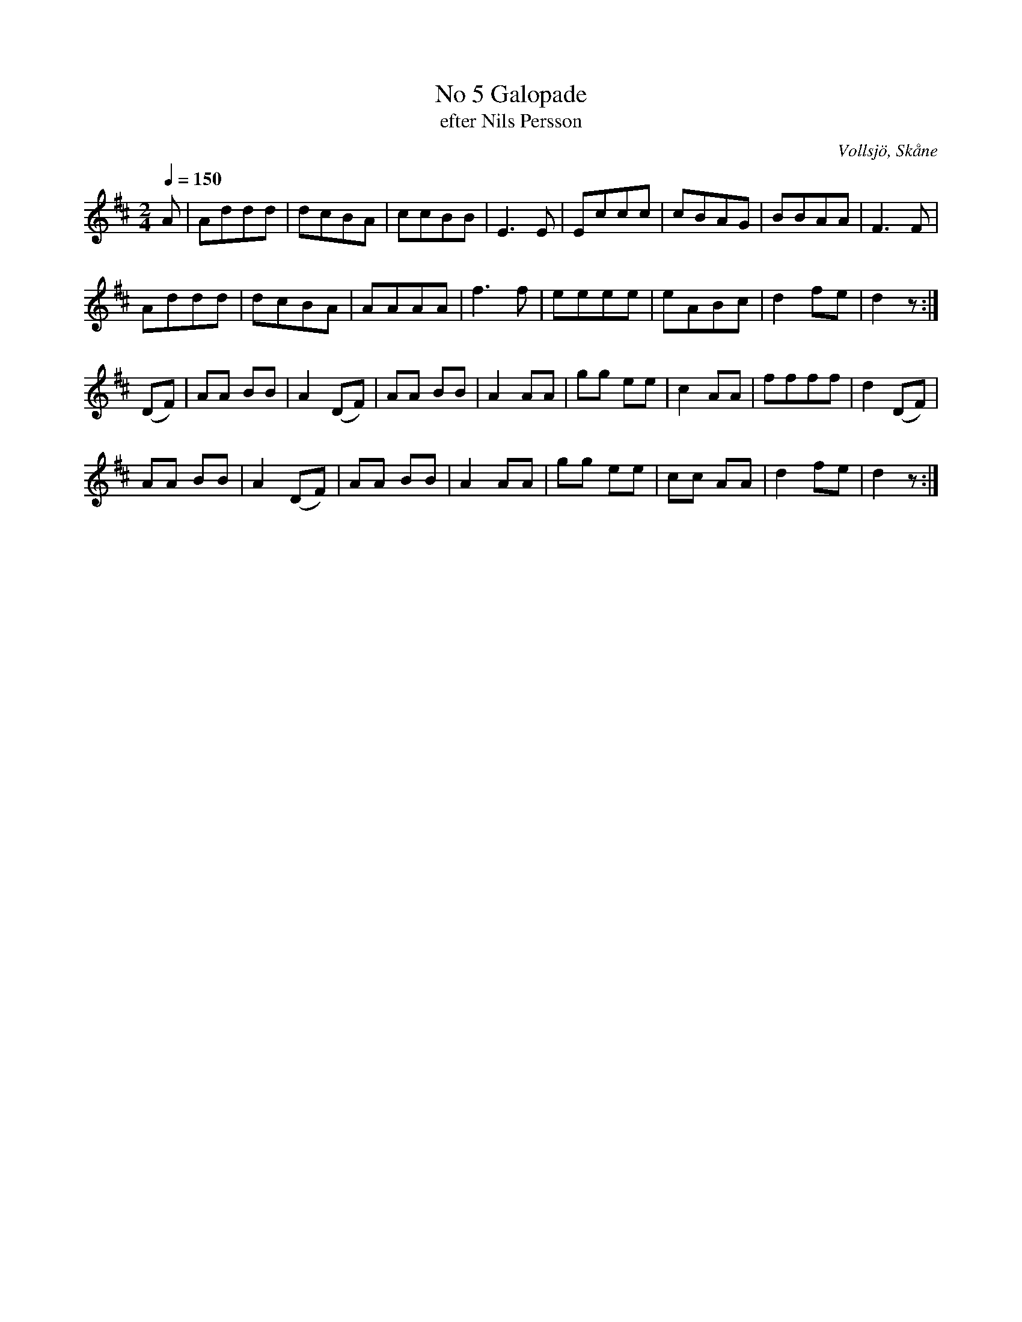 %%abc-charset utf-8

X:1
T:No 5 Galopade
T:efter Nils Persson
R:Galopp
S:Efter Nils Persson, Vollsjö
O:Vollsjö, Skåne
B:nr 5 ur FMK M89a
Z:ABC-transkribering av Åke Persson
M:2/4
L:1/8
Q:1/4=150
K:D
A | Addd | dcBA | ccBB | E2>E2 | Eccc | cBAG | BBAA | F2>F2 | 
Addd | dcBA | AAAA | f2>f2 | eeee | eABc | d2 fe | d2 z :| 
(DF) | AA BB | A2 (DF) | AA BB | A2 AA | gg ee | c2 AA | ffff | d2 (DF) |
AA BB | A2 (DF) | AA BB | A2 AA | gg ee | cc AA | d2 fe | d2 z :|

